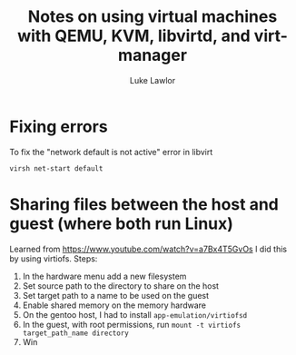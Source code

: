 #+title: Notes on using virtual machines with QEMU, KVM, libvirtd, and virt-manager
#+author: Luke Lawlor
* Fixing errors
To fix the "network default is not active" error in libvirt
#+begin_src shell
virsh net-start default
#+end_src

* Sharing files between the host and guest (where both run Linux)
Learned from [[https://www.youtube.com/watch?v=a7Bx4T5GvOs]]
I did this by using virtiofs. Steps:
1. In the hardware menu add a new filesystem
2. Set source path to the directory to share on the host
3. Set target path to a name to be used on the guest
4. Enable shared memory on the memory hardware
5. On the gentoo host, I had to install =app-emulation/virtiofsd=
6. In the guest, with root permissions, run =mount -t virtiofs target_path_name directory=
7. Win
